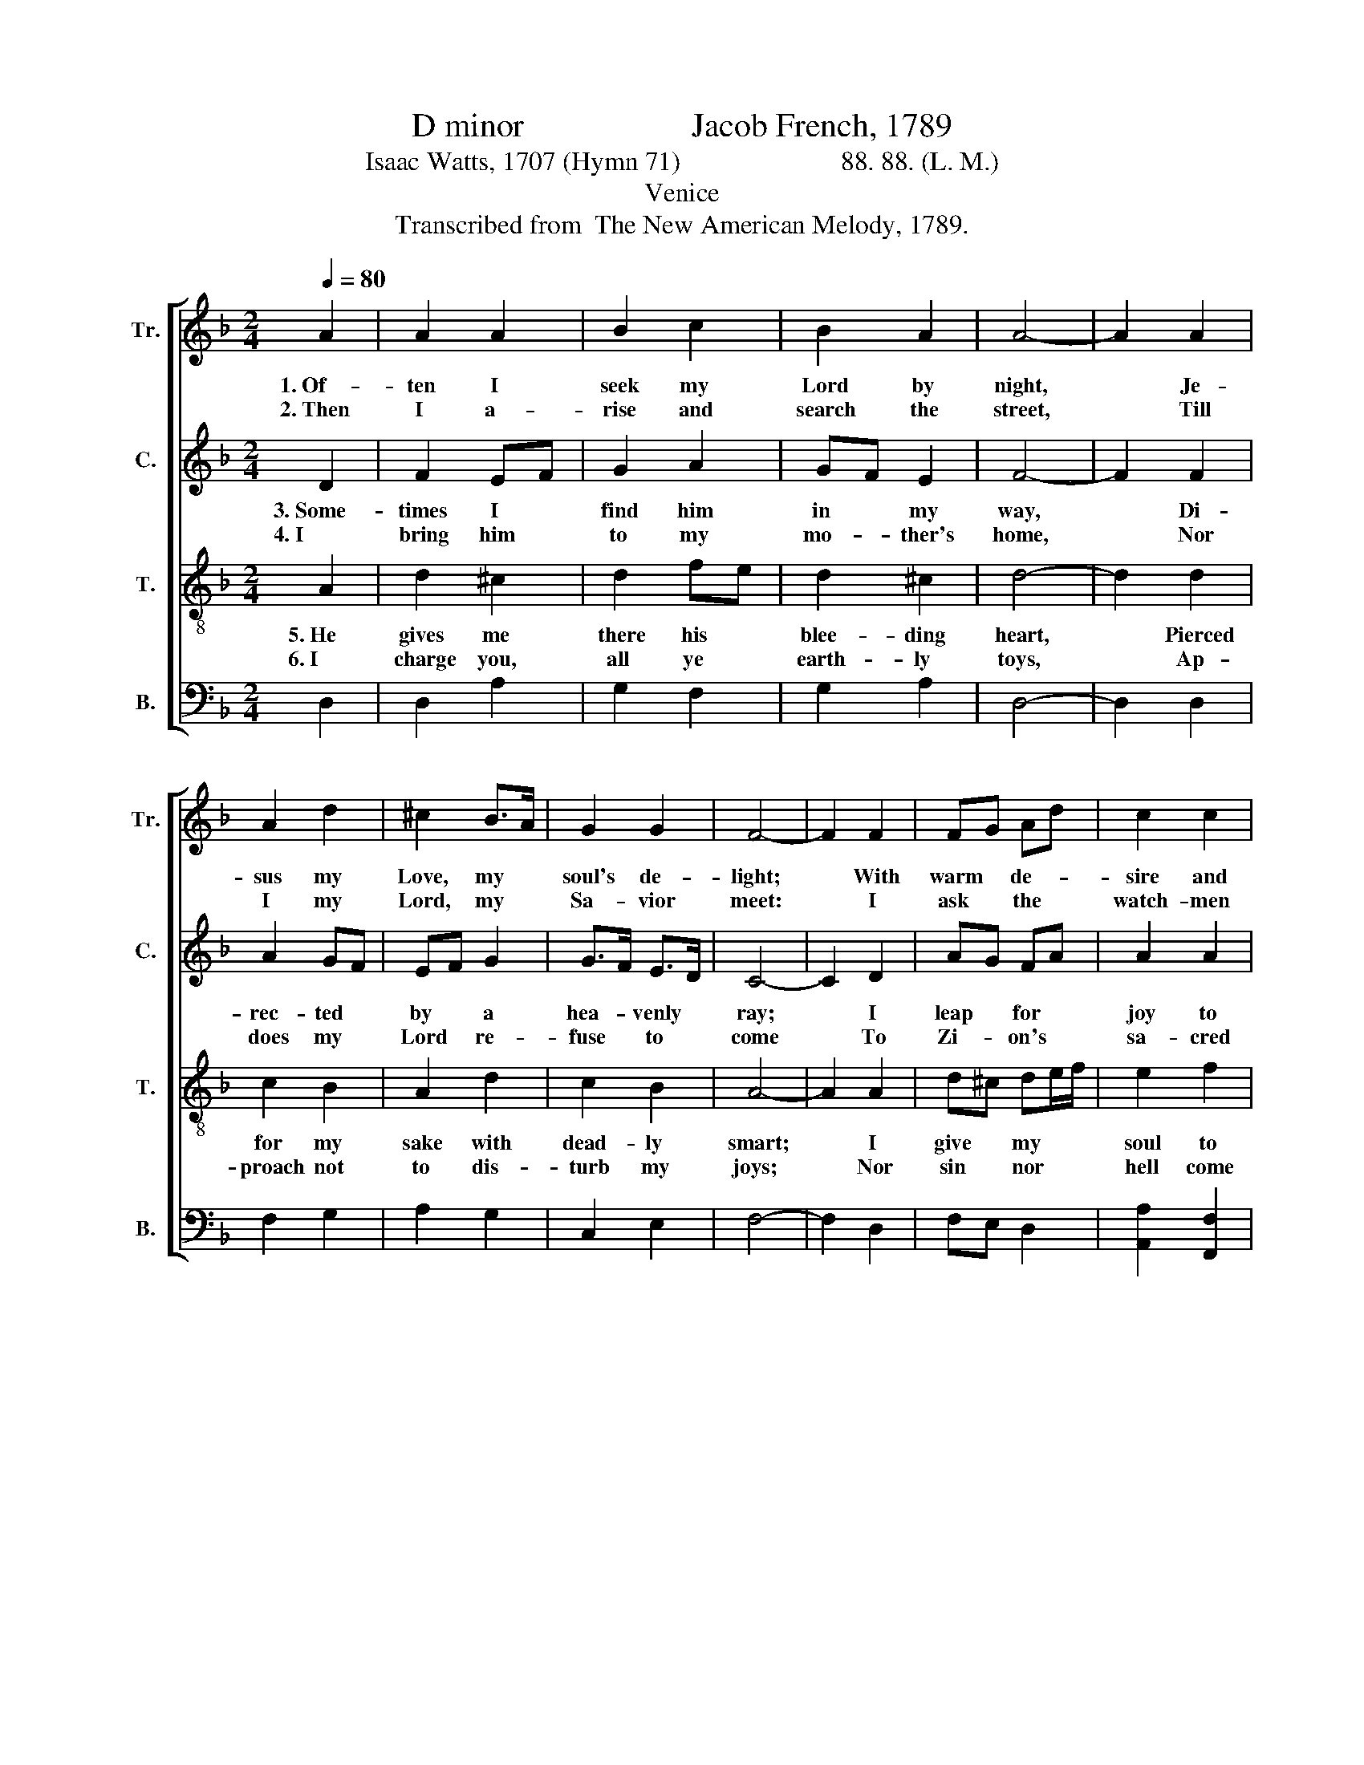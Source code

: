 X:1
T:D minor                    Jacob French, 1789
T:Isaac Watts, 1707 (Hymn 71)                        88. 88. (L. M.)
T:Venice
T:Transcribed from  The New American Melody, 1789.
%%score [ 1 2 3 4 ]
L:1/8
Q:1/4=80
M:2/4
K:F
V:1 treble nm="Tr." snm="Tr."
V:2 treble nm="C." snm="C."
V:3 treble-8 nm="T." snm="T."
V:4 bass nm="B." snm="B."
V:1
 A2 | A2 A2 | B2 c2 | B2 A2 | A4- | A2 A2 | A2 d2 | ^c2 B>A | G2 G2 | F4- | F2 F2 | FG Ad | c2 c2 | %13
w: 1.~Of-|ten I|seek my|Lord by|night,|* Je-|sus my|Love, my *|soul's de-|light;|* With|warm * de- *|sire and|
w: 2.~Then|I a-|rise and|search the|street,|* Till|I my|Lord, my *|Sa- vior|meet:|* I|ask * the *|watch- men|
 c3 d | e4- | e2 d2 | AG Fd | c2 c2 | B2 A2 | A4- | A4 |] %21
w: rest- less|thought|* I|seek * him *|oft, but|find him|not.||
w: of the|night,|* Where|did * you *|see my|soul's de-|light?||
V:2
 D2 | F2 EF | G2 A2 | GF E2 | F4- | F2 F2 | A2 GF | EF G2 | G>F E>D | C4- | C2 D2 | AG FA | A2 A2 | %13
w: 3.~Some-|times I *|find him|in * my|way,|* Di-|rec- ted *|by * a|hea- * venly *|ray;|* I|leap * for *|joy to|
w: 4.~I|bring him *|to my|mo- * ther's|home,|* Nor|does my *|Lord * re-|fuse * to *|come|* To|Zi- * on's *|sa- cred|
 A3 ^G | A4- | A2 F2 | FG A2 | A2 A2 | GF E2 | F4- | F4 |] %21
w: see his|face,|* And|hold * him|fast in|mine * em-|brace.||
w: cham- bers,|where|* My|soul * first|drew the|vi- * tal|air.||
V:3
 A2 | d2 ^c2 | d2 fe | d2 ^c2 | d4- | d2 d2 | c2 B2 | A2 d2 | c2 B2 | A4- | A2 A2 | d^c de/f/ | %12
w: 5.~He|gives me|there his *|blee- ding|heart,|* Pierced|for my|sake with|dead- ly|smart;|* I|give * my * *|
w: 6.~I|charge you,|all ye *|earth- ly|toys,|* Ap-|proach not|to dis-|turb my|joys;|* Nor|sin * nor * *|
 e2 f2 | (e/d/e/f/ e)d | c4- | c2 A2 | d^c de/f/ | e2 fe | d2 ^c2 | d4- | d4 |] %21
w: soul to|him, * * * * and|there|* Our|loves * their * *|mu- tual *|to- kens|share.||
w: hell come|near * * * * my|heart,|* Nor|cause * my * *|Sa- vior *|to de-|part.||
V:4
 D,2 | D,2 A,2 | G,2 F,2 | G,2 A,2 | D,4- | D,2 D,2 | F,2 G,2 | A,2 G,2 | C,2 E,2 | F,4- | %10
 F,2 D,2 | F,E, D,2 | [A,,A,]2 [F,,F,]2 | [A,,A,]2 [B,,B,]2 | [A,,A,]4- | [A,,A,]2 D,2 | F,E, D,2 | %17
 [A,,A,]2 [F,,F,]2 | [G,,G,]2 [A,,A,]2 | D,4- | D,4 |] %21

